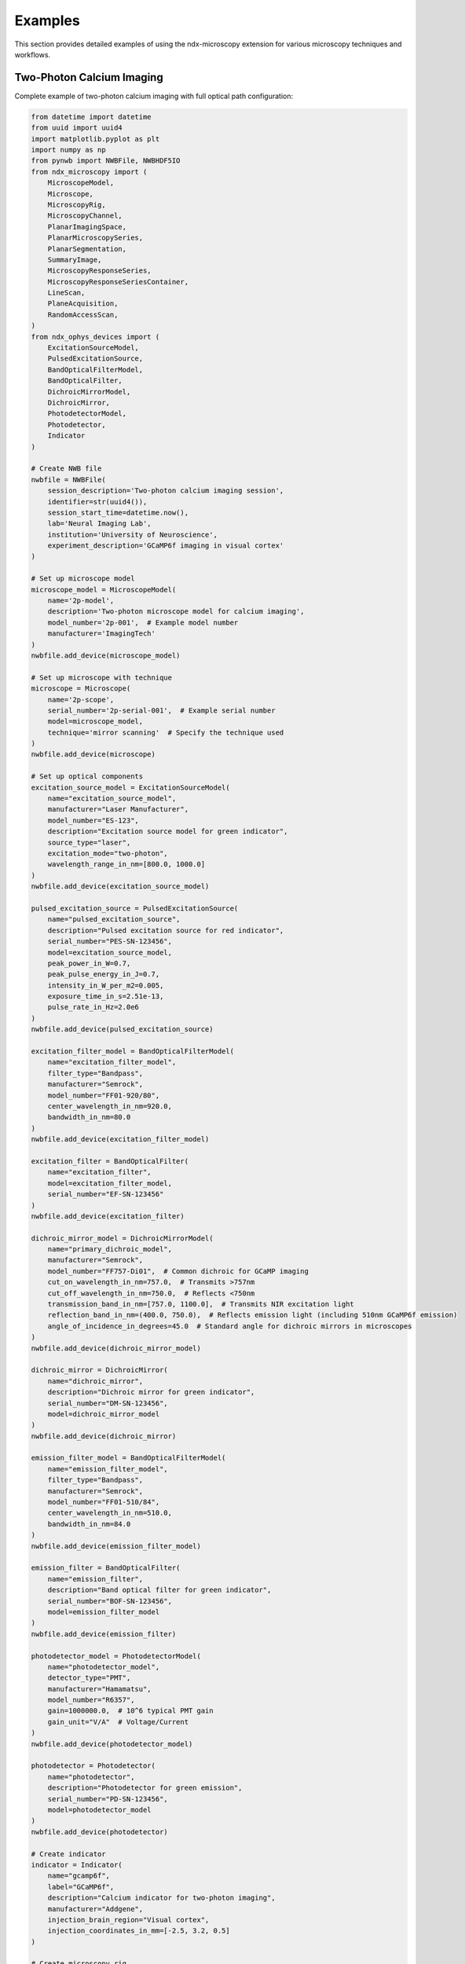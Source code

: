 .. _examples:

********
Examples
********

This section provides detailed examples of using the ndx-microscopy extension for various microscopy techniques and workflows.

Two-Photon Calcium Imaging
------------------------

Complete example of two-photon calcium imaging with full optical path configuration:

.. code-block:: python

    from datetime import datetime
    from uuid import uuid4
    import matplotlib.pyplot as plt
    import numpy as np
    from pynwb import NWBFile, NWBHDF5IO
    from ndx_microscopy import (
        MicroscopeModel,
        Microscope, 
        MicroscopyRig,
        MicroscopyChannel,
        PlanarImagingSpace,
        PlanarMicroscopySeries,
        PlanarSegmentation,
        SummaryImage,
        MicroscopyResponseSeries,
        MicroscopyResponseSeriesContainer,
        LineScan,  
        PlaneAcquisition, 
        RandomAccessScan,
    )
    from ndx_ophys_devices import (
        ExcitationSourceModel,
        PulsedExcitationSource,
        BandOpticalFilterModel,
        BandOpticalFilter,
        DichroicMirrorModel,
        DichroicMirror,
        PhotodetectorModel,
        Photodetector,
        Indicator
    )

    # Create NWB file
    nwbfile = NWBFile(
        session_description='Two-photon calcium imaging session',
        identifier=str(uuid4()),
        session_start_time=datetime.now(),
        lab='Neural Imaging Lab',
        institution='University of Neuroscience',
        experiment_description='GCaMP6f imaging in visual cortex'
    )

    # Set up microscope model
    microscope_model = MicroscopeModel(
        name='2p-model',
        description='Two-photon microscope model for calcium imaging',
        model_number='2p-001',  # Example model number
        manufacturer='ImagingTech'
    )
    nwbfile.add_device(microscope_model)

    # Set up microscope with technique
    microscope = Microscope(
        name='2p-scope',
        serial_number='2p-serial-001',  # Example serial number
        model=microscope_model,
        technique='mirror scanning'  # Specify the technique used
    )
    nwbfile.add_device(microscope)

    # Set up optical components
    excitation_source_model = ExcitationSourceModel(
        name="excitation_source_model",
        manufacturer="Laser Manufacturer",
        model_number="ES-123",
        description="Excitation source model for green indicator",
        source_type="laser",
        excitation_mode="two-photon",
        wavelength_range_in_nm=[800.0, 1000.0]
    )
    nwbfile.add_device(excitation_source_model)
    
    pulsed_excitation_source = PulsedExcitationSource(
        name="pulsed_excitation_source",
        description="Pulsed excitation source for red indicator",
        serial_number="PES-SN-123456",
        model=excitation_source_model,
        peak_power_in_W=0.7,
        peak_pulse_energy_in_J=0.7,
        intensity_in_W_per_m2=0.005,
        exposure_time_in_s=2.51e-13,
        pulse_rate_in_Hz=2.0e6
    )
    nwbfile.add_device(pulsed_excitation_source)

    excitation_filter_model = BandOpticalFilterModel(
        name="excitation_filter_model",
        filter_type="Bandpass",
        manufacturer="Semrock",
        model_number="FF01-920/80",
        center_wavelength_in_nm=920.0,
        bandwidth_in_nm=80.0
    )
    nwbfile.add_device(excitation_filter_model)
    
    excitation_filter = BandOpticalFilter(
        name="excitation_filter",
        model=excitation_filter_model,
        serial_number="EF-SN-123456"
    )
    nwbfile.add_device(excitation_filter)

    dichroic_mirror_model = DichroicMirrorModel(
        name="primary_dichroic_model",
        manufacturer="Semrock",
        model_number="FF757-Di01",  # Common dichroic for GCaMP imaging
        cut_on_wavelength_in_nm=757.0,  # Transmits >757nm
        cut_off_wavelength_in_nm=750.0,  # Reflects <750nm
        transmission_band_in_nm=[757.0, 1100.0],  # Transmits NIR excitation light
        reflection_band_in_nm=(400.0, 750.0),  # Reflects emission light (including 510nm GCaMP6f emission)
        angle_of_incidence_in_degrees=45.0  # Standard angle for dichroic mirrors in microscopes
    )
    nwbfile.add_device(dichroic_mirror_model)
    
    dichroic_mirror = DichroicMirror(
        name="dichroic_mirror",
        description="Dichroic mirror for green indicator",
        serial_number="DM-SN-123456",
        model=dichroic_mirror_model
    )
    nwbfile.add_device(dichroic_mirror)

    emission_filter_model = BandOpticalFilterModel(
        name="emission_filter_model",
        filter_type="Bandpass",
        manufacturer="Semrock",
        model_number="FF01-510/84",
        center_wavelength_in_nm=510.0,
        bandwidth_in_nm=84.0
    )
    nwbfile.add_device(emission_filter_model)
    
    emission_filter = BandOpticalFilter(
        name="emission_filter",
        description="Band optical filter for green indicator",
        serial_number="BOF-SN-123456",
        model=emission_filter_model
    )
    nwbfile.add_device(emission_filter)

    photodetector_model = PhotodetectorModel(
        name="photodetector_model",
        detector_type="PMT",
        manufacturer="Hamamatsu",
        model_number="R6357",
        gain=1000000.0,  # 10^6 typical PMT gain
        gain_unit="V/A"  # Voltage/Current
    )
    nwbfile.add_device(photodetector_model)
    
    photodetector = Photodetector(
        name="photodetector",
        description="Photodetector for green emission",
        serial_number="PD-SN-123456",
        model=photodetector_model
    )
    nwbfile.add_device(photodetector)

    # Create indicator
    indicator = Indicator(
        name="gcamp6f",
        label="GCaMP6f",
        description="Calcium indicator for two-photon imaging",
        manufacturer="Addgene",
        injection_brain_region="Visual cortex",
        injection_coordinates_in_mm=[-2.5, 3.2, 0.5]
    )

    # Create microscopy rig
    microscopy_rig = MicroscopyRig(
        name='2p_rig',
        description='Two-photon microscopy rig',
        microscope=microscope,
        excitation_source=pulsed_excitation_source,
        excitation_filter=excitation_filter,
        dichroic_mirror=dichroic_mirror,
        photodetector=photodetector,
        emission_filter=emission_filter
    )

    # Define illumination pattern
    line_scan = LineScan(
        name='line_scanning',
        description='Line scanning two-photon microscopy',
        scan_direction='horizontal',
        line_rate_in_Hz=1000.0,
        dwell_time_in_s=1.0e-6
    )

    # Create example imaging data
    frames = 1000
    height = 512
    width = 512
    data = np.random.rand(frames, height, width)

    # Define imaging space with illumination pattern
    imaging_space = PlanarImagingSpace(
        name='cortex_plane1',
        description='Layer 2/3 of visual cortex',
        pixel_size_in_um=[1.0, 1.0],
        dimensions_in_pixels=[height, width],
        origin_coordinates=[-1.2, -0.6, -2.0],
        location='Visual cortex, layer 2/3',
        reference_frame='bregma',
        orientation='RAS',  # Right-Anterior-Superior
        illumination_pattern=line_scan  # Include the illumination pattern
    )

    # Create microscopy channel
    microscopy_channel = MicroscopyChannel(
        name='gcamp_channel',
        description='GCaMP6f channel',
        excitation_wavelength_in_nm=920.0,
        emission_wavelength_in_nm=510.0,
        indicator=indicator
    )

    # Create imaging series
    imaging_series = PlanarMicroscopySeries(
        name='imaging_data',
        description='Two-photon calcium imaging',
        microscopy_channel=microscopy_channel,
        microscopy_rig=microscopy_rig,
        planar_imaging_space=imaging_space,
        data=data,
        unit='a.u.',
        rate=30.0,
        starting_time=0.0
    )
    nwbfile.add_acquisition(imaging_series)

    # Create ophys processing module
    ophys_module = nwbfile.create_processing_module(
        name='ophys',
        description='Optical physiology processing module'
    )

    # Create summary images
    mean_image = SummaryImage(
        name='mean',
        description='Mean intensity projection',
        data=np.mean(data, axis=0)
    )

    max_image = SummaryImage(
        name='max',
        description='Maximum intensity projection',
        data=np.max(data, axis=0)
    )

    # Create segmentation
    segmentation = PlanarSegmentation(
        name='rois',
        description='Manual ROI segmentation',
        planar_imaging_space=imaging_space,
        summary_images=[mean_image, max_image]
    )

    # Add ROIs using image masks
    roi_mask = np.zeros((height, width), dtype=bool)
    roi_mask[256:266, 256:266] = True  # 10x10 ROI
    segmentation.add_roi(image_mask=roi_mask)

    # OR Add ROIs using pixel masks
    # pixel_mask = [
    #     [100, 100, 1.0],  # x, y, weight
    #     [101, 100, 1.0],
    #     [102, 100, 1.0]
    # ]
    # segmentation.add_roi(pixel_mask=pixel_mask)

    # Create ROI responses
    roi_region = segmentation.create_roi_table_region(
        description='All ROIs',
        region=list(range(len(segmentation.id)))
    )

    # Extract responses (example calculation)
    num_rois = len(segmentation.id)
    responses = np.zeros((frames, num_rois))

    for i, roi_mask in enumerate(segmentation.image_mask[:]):
        roi_data = data[:, roi_mask]
        responses[:, i] = np.mean(roi_data, axis=1)

    # Create response series
    response_series = MicroscopyResponseSeries(
        name='roi_responses',
        description='Fluorescence responses from ROIs',
        data=responses,
        rois=roi_region,
        unit='n.a.',
        rate=30.0,
        starting_time=0.0
        microscopy_series=imaging_series 
    )

    # Create container for response series
    response_container = MicroscopyResponseSeriesContainer(
        name='responses',
        microscopy_response_series=[response_series]
    )

    # Add segmentation and responses to ophys module
    ophys_module.add(segmentation)
    ophys_module.add(response_container)

    # Save file
    with NWBHDF5IO('calcium_imaging.nwb', 'w') as io:
        io.write(nwbfile)

    # Read file and access data
    with NWBHDF5IO('calcium_imaging.nwb', 'r') as io:
        nwbfile = io.read()

        # Access imaging data
        imaging = nwbfile.acquisition['imaging_data']
        raw_data = imaging.data[:]

        # Access ROI data
        ophys = nwbfile.processing['ophys']
        rois = ophys['rois']
        roi_masks = rois.image_mask[:]

        # Access responses
        responses = ophys['responses']
        roi_data = responses['roi_responses'].data[:]

Volumetric Imaging
---------------

Example of volumetric imaging with 3D ROI segmentation:

.. code-block:: python

    from datetime import datetime
    from uuid import uuid4
    import numpy as np
    from pynwb import NWBFile, NWBHDF5IO
    from ndx_microscopy import (
        MicroscopeModel,
        Microscope,
        MicroscopyRig,
        VolumetricImagingSpace,
        VolumetricMicroscopySeries,
        VolumetricSegmentation,
        SummaryImage,
        MicroscopyResponseSeries,
        MicroscopyResponseSeriesContainer,
        RandomAccessScan
    )
    from ndx_ophys_devices import (
        ExcitationSourceModel,
        ExcitationSource,
        BandOpticalFilterModel,
        BandOpticalFilter,
        DichroicMirrorModel,
        DichroicMirror,
        PhotodetectorModel,
        Photodetector,
        Indicator
    )

    # Create NWB file
    nwbfile = NWBFile(
        session_description='Volumetric imaging session',
        identifier=str(uuid4()),
        session_start_time=datetime.now(),
        lab='Neural Dynamics Lab',
        institution='University of Neuroscience',
        experiment_description='Volumetric imaging in cortex'
    )

    # Set up microscope model
    microscope_model = MicroscopeModel(
        name='volume-model',
        description='Volumetric imaging microscope model',
        model_number='volume-001',
        manufacturer='ImagingTech'
    )
    nwbfile.add_device(microscope_model)

    # Set up microscope with technique
    microscope = Microscope(
        name='volume-scope',
        description='Custom volumetric imaging microscope',
        serial_number='volume-serial-001',
        model=microscope_model,
        technique='acousto-optical deflectors'  # Specify the technique used
    )
    nwbfile.add_device(microscope)

    # Set up optical components
    excitation_source_model = ExcitationSourceModel(
        name="excitation_source_model",
        manufacturer="Coherent",
        model_number="Chameleon",
        description="Excitation source model for volumetric imaging",
        source_type="laser",
        excitation_mode="two-photon",
        wavelength_range_in_nm=[800.0, 1000.0]
    )
    nwbfile.add_device(excitation_source_model)
    
    laser = ExcitationSource(
        name='laser',
        description="Excitation source for volumetric imaging",
        serial_number="ES-SN-123456",
        model=excitation_source_model,
        intensity_in_W_per_m2=1000.0,
        exposure_time_in_s=0.001
    )
    nwbfile.add_device(laser)

    excitation_filter_model = BandOpticalFilterModel(
        name="excitation_filter_model",
        filter_type="Bandpass",
        manufacturer="Semrock",
        model_number="FF01-920/80",
        center_wavelength_in_nm=920.0,
        bandwidth_in_nm=80.0
    )
    nwbfile.add_device(excitation_filter_model)
    
    excitation_filter = BandOpticalFilter(
        name='excitation_filter',
        description="Excitation filter for volumetric imaging",
        serial_number="EF-SN-123456",
        model=excitation_filter_model
    )
    nwbfile.add_device(excitation_filter)

    dichroic_mirror_model = DichroicMirrorModel(
        name="dichroic_mirror_model",
        manufacturer="Semrock",
        model_number="FF695-Di02",
        cut_on_wavelength_in_nm=695.0
    )
    nwbfile.add_device(dichroic_mirror_model)
    
    dichroic = DichroicMirror(
        name='primary_dichroic',
        description="Dichroic mirror for volumetric imaging",
        serial_number="DM-SN-123456",
        model=dichroic_mirror_model
    )
    nwbfile.add_device(dichroic)

    emission_filter_model = BandOpticalFilterModel(
        name="emission_filter_model",
        filter_type="Bandpass",
        manufacturer="Semrock",
        model_number="FF01-510/84",
        center_wavelength_in_nm=510.0,
        bandwidth_in_nm=84.0
    )
    nwbfile.add_device(emission_filter_model)
    
    emission_filter = BandOpticalFilter(
        name='emission_filter',
        description="Emission filter for volumetric imaging",
        serial_number="EF-SN-123456",
        model=emission_filter_model
    )
    nwbfile.add_device(emission_filter)

    photodetector_model = PhotodetectorModel(
        name="photodetector_model",
        detector_type="PMT",
        manufacturer="Hamamatsu",
        model_number="R6357",
        gain=70.0,
        gain_unit="dB"
    )
    nwbfile.add_device(photodetector_model)
    
    detector = Photodetector(
        name='pmt',
        description="Photodetector for volumetric imaging",
        serial_number="PD-SN-123456",
        model=photodetector_model
    )
    nwbfile.add_device(detector)

    # Create indicator
    indicator = Indicator(
        name='gcamp6f',
        label='GCaMP6f',
        description='Calcium indicator for volumetric imaging',
        manufacturer='Addgene',
        injection_brain_region='Visual cortex',
        injection_coordinates_in_mm=[-2.5, 3.2, 0.5]
    )

    # Create microscopy rig
    microscopy_rig = MicroscopyRig(
        name='volume_rig',
        description='Volumetric microscopy rig',
        microscope=microscope,
        excitation_source=laser,
        excitation_filter=excitation_filter,
        dichroic_mirror=dichroic,
        photodetector=detector,
        emission_filter=emission_filter
    )

    # Define illumination pattern for volumetric imaging
    random_access_scan = RandomAccessScan(
        name='random_access',
        description='Targeted imaging of specific neurons',
        max_scan_points=1000,
        dwell_time_in_s=1.0e-6,
        scanning_pattern='spiral'
    )

    # Create example volumetric data
    frames = 100
    height = 512
    width = 512
    depths = 10
    data = np.random.rand(frames, height, width, depths)

    # Define volumetric imaging space with illumination pattern
    volume_space = VolumetricImagingSpace(
        name='cortex_volume',
        description='Visual cortex volume',
        voxel_size_in_um=[1.0, 1.0, 2.0],  # Higher spacing in z
        dimensions_in_voxels=[height, width, depths],
        origin_coordinates=[-1.2, -0.6, -2.0],
        location='Visual cortex',
        reference_frame='bregma',
        orientation='RAS',  # Right-Anterior-Superior
        illumination_pattern=random_access_scan  # Include the illumination pattern
    )

    # Create microscopy channel
    microscopy_channel = MicroscopyChannel(
        name='gcamp_channel',
        description='GCaMP6f channel',
        excitation_wavelength_in_nm=920.0,
        emission_wavelength_in_nm=510.0,
        indicator=indicator
    )

    # Create volumetric series
    volume_series = VolumetricMicroscopySeries(
        name='volume_data',
        description='Volumetric imaging series',
        microscopy_channel=microscopy_channel,
        microscopy_rig=microscopy_rig,
        volumetric_imaging_space=volume_space,
        data=data,
        unit='a.u.',
        rate=5.0,  # Lower rate for volumetric imaging
        starting_time=0.0
    )
    nwbfile.add_acquisition(volume_series)

    # Create ophys processing module
    ophys_module = nwbfile.create_processing_module(
        name='ophys',
        description='Optical physiology processing module'
    )

    # Create 3D summary images
    mean_image = SummaryImage(
        name='mean',
        description='Mean intensity projection',
        data=np.mean(data, axis=0)
    )

    max_image = SummaryImage(
        name='max',
        description='Maximum intensity projection',
        data=np.max(data, axis=0)
    )

    # Create 3D segmentation
    segmentation = VolumetricSegmentation(
        name='volume_rois',
        description='3D ROI segmentation',
        volumetric_imaging_space=volume_space,
        summary_images=[mean_image, max_image]
    )

    # Add 3D ROIs using image masks
    roi_mask = np.zeros((height, width, depths), dtype=bool)
    roi_mask[256:266, 256:266, 4:6] = True  # 10x10x2 ROI
    segmentation.add_roi(volume_mask=roi_mask)

    # Add ROIs using voxel masks
    voxel_mask = [
        [100, 100, 5, 1.0],  # x, y, z, weight
        [101, 100, 5, 1.0],
        [102, 100, 5, 1.0]
    ]
    segmentation.add_roi(voxel_mask=voxel_mask)

    # Create ROI responses
    roi_region = segmentation.create_roi_table_region(
        description='All 3D ROIs',
        region=list(range(len(segmentation.id)))
    )

    # Extract responses (example calculation)
    num_rois = len(segmentation.id)
    responses = np.zeros((frames, num_rois))
    
    for i, roi_mask in enumerate(segmentation.volume_mask[:]):
        roi_data = data[:, roi_mask]
        responses[:, i] = np.mean(roi_data, axis=1)

    # Create response series
    response_series = MicroscopyResponseSeries(
        name='volume_responses',
        description='Fluorescence responses from 3D ROIs',
        data=responses,
        rois=roi_region,
        unit='n.a.',
        rate=5.0,
        starting_time=0.0
        microscopy_series=volume_series 
    )

    # Create container for response series
    response_container = MicroscopyResponseSeriesContainer(
        name='volume_responses',
        microscopy_response_series=[response_series]
    )

    # Add segmentation and responses to ophys module
    ophys_module.add(segmentation)
    ophys_module.add(response_container)

    # Save file
    with NWBHDF5IO('volumetric_imaging.nwb', 'w') as io:
        io.write(nwbfile)

    # Read file and access data
    with NWBHDF5IO('volumetric_imaging.nwb', 'r') as io:
        nwbfile = io.read()
        
        # Access volumetric data
        imaging = nwbfile.acquisition['volume_data']
        volume_data = imaging.data[:]
        
        # Access ROI data
        ophys = nwbfile.processing['ophys']
        rois = ophys['volume_rois']
        roi_masks = rois.volume_mask[:]
        
        # Access responses
        responses = ophys['volume_responses']
        roi_data = responses['volume_responses'].data[:]

Multi-Plane Imaging
----------------

Example of multi-plane imaging with an electrically tunable lens:

.. code-block:: python

    from datetime import datetime
    from uuid import uuid4
    import numpy as np
    from pynwb import NWBFile, NWBHDF5IO
    from ndx_microscopy import (
        MicroscopeModel,
        Microscope,
        MicroscopyRig,
        MicroscopyChannel,
        PlanarImagingSpace,
        PlanarMicroscopySeries,
        MultiPlaneMicroscopyContainer,
        PlanarSegmentation,
        SummaryImage,
        MicroscopyResponseSeries,
        MicroscopyResponseSeriesContainer,
        SegmentationContainer,
        PlaneAcquisition
    )
    from ndx_ophys_devices import (
        ExcitationSourceModel,
        ExcitationSource,
        BandOpticalFilterModel,
        BandOpticalFilter,
        DichroicMirrorModel,
        DichroicMirror,
        PhotodetectorModel,
        Photodetector,
        Indicator
    )

    # Create NWB file
    nwbfile = NWBFile(
        session_description='Multi-plane imaging session',
        identifier=str(uuid4()),
        session_start_time=datetime.now(),
        lab='Neural Circuits Lab',
        institution='University of Neuroscience',
        experiment_description='Multi-plane imaging with ETL'
    )

    # Set up microscope model
    microscope_model = MicroscopeModel(
        name='etl-model',
        description='Two-photon microscope model with electrically tunable lens',
        model_number='etl-001',  # Example model number
        manufacturer='ImagingTech'
    )
    nwbfile.add_device(microscope_model)

    # Set up microscope with ETL and technique
    microscope = Microscope(
        name='etl-scope',
        description='Two-photon microscope with electrically tunable lens',
        serial_number='etl-serial-001',  # Example serial number
        model=microscope_model,
        technique='electrically tunable lens'  # Specify the technique used
    )
    nwbfile.add_device(microscope)

    # Set up optical components
    excitation_source_model = ExcitationSourceModel(
        name="excitation_source_model",
        manufacturer="Coherent",
        model_number="Chameleon",
        description="Excitation source model for multi-plane imaging",
        source_type="laser",
        excitation_mode="two-photon",
        wavelength_range_in_nm=[800.0, 1000.0]
    )
    nwbfile.add_device(excitation_source_model)
    
    laser = ExcitationSource(
        name='laser',
        description="Excitation source for multi-plane imaging",
        serial_number="ES-SN-123456",
        model=excitation_source_model,
        intensity_in_W_per_m2=1000.0,
        exposure_time_in_s=0.001
    )
    nwbfile.add_device(laser)

    excitation_filter_model = BandOpticalFilterModel(
        name="excitation_filter_model",
        filter_type="Bandpass",
        manufacturer="Semrock",
        model_number="FF01-920/80",
        center_wavelength_in_nm=920.0,
        bandwidth_in_nm=80.0
    )
    nwbfile.add_device(excitation_filter_model)
    
    excitation_filter = BandOpticalFilter(
        name='excitation_filter',
        description="Excitation filter for multi-plane imaging",
        serial_number="EF-SN-123456",
        model=excitation_filter_model
    )
    nwbfile.add_device(excitation_filter)

    dichroic_mirror_model = DichroicMirrorModel(
        name="dichroic_mirror_model",
        manufacturer="Semrock",
        model_number="FF695-Di02",
        cut_on_wavelength_in_nm=695.0
    )
    nwbfile.add_device(dichroic_mirror_model)
    
    dichroic = DichroicMirror(
        name='primary_dichroic',
        description="Dichroic mirror for multi-plane imaging",
        serial_number="DM-SN-123456",
        model=dichroic_mirror_model
    )
    nwbfile.add_device(dichroic)

    emission_filter_model = BandOpticalFilterModel(
        name="emission_filter_model",
        filter_type="Bandpass",
        manufacturer="Semrock",
        model_number="FF01-510/84",
        center_wavelength_in_nm=510.0,
        bandwidth_in_nm=84.0
    )
    nwbfile.add_device(emission_filter_model)
    
    emission_filter = BandOpticalFilter(
        name='emission_filter',
        description="Emission filter for multi-plane imaging",
        serial_number="EF-SN-123456",
        model=emission_filter_model
    )
    nwbfile.add_device(emission_filter)

    photodetector_model = PhotodetectorModel(
        name="photodetector_model",
        detector_type="PMT",
        manufacturer="Hamamatsu",
        model_number="R6357",
        gain=70.0,
        gain_unit="dB"
    )
    nwbfile.add_device(photodetector_model)
    
    detector = Photodetector(
        name='pmt',
        description="Photodetector for multi-plane imaging",
        serial_number="PD-SN-123456",
        model=photodetector_model
    )
    nwbfile.add_device(detector)

    # Create indicator
    indicator = Indicator(
        name='gcamp6f',
        label='GCaMP6f',
        description='Calcium indicator for multi-plane imaging',
        manufacturer='Addgene',
        injection_brain_region='Visual cortex',
        injection_coordinates_in_mm=[-2.5, 3.2, 0.5]
    )

    # Create microscopy rig
    microscopy_rig = MicroscopyRig(
        name='etl_rig',
        description='Multi-plane microscopy rig with ETL',
        microscope=microscope,
        excitation_source=laser,
        excitation_filter=excitation_filter,
        dichroic_mirror=dichroic,
        photodetector=detector,
        emission_filter=emission_filter
    )

    # Create ophys processing module
    ophys_module = nwbfile.create_processing_module(
        name='ophys',
        description='Optical physiology processing module'
    )

    # Create multiple imaging planes
    planar_series_list = []
    segmentation_list = []
    response_series_list = []
    depths = [-100, -50, 0, 50, 100]  # Depths in µm

    # Create illumination pattern
    plane_acquisition = PlaneAcquisition(
        name=f'plane_acquisition',
        description=f'Plane acquisition',
        point_spread_function_in_um="32 um ± 1.6 um"
    )

    for depth in depths:

        # Create example data for this plane
        frames = 1000
        height = 512
        width = 512
        data = np.random.rand(frames, height, width)

        # Create imaging space for this depth with illumination pattern
        plane_space = PlanarImagingSpace(
            name=f'plane_depth_{depth}',
            description=f'Imaging plane at {depth} µm depth',
            pixel_size_in_um=[1.0, 1.0],
            dimensions_in_pixels=[height, width],
            origin_coordinates=[-1.2, -0.6, depth/1000],  # Convert to mm
            location='Visual cortex',
            reference_frame='bregma',
            orientation='RAS',
            illumination_pattern=plane_acquisition  # Include the illumination pattern
        )

        # Create microscopy channel for this plane
        microscopy_channel = MicroscopyChannel(
            name=f'gcamp_channel_{depth}',
            description=f'GCaMP6f channel at {depth} µm depth',
            excitation_wavelength_in_nm=920.0,
            emission_wavelength_in_nm=510.0,
            indicator=indicator
        )
        
        # Create imaging series for this plane
        plane_series = PlanarMicroscopySeries(
            name=f'imaging_depth_{depth}',
            description=f'Imaging data at {depth} µm depth',
            microscopy_channel=microscopy_channel,
            microscopy_rig=microscopy_rig,
            planar_imaging_space=plane_space,
            data=data,
            unit='a.u.',
            conversion=1.0,
            offset=0.0,
            rate=30.0,
            starting_time=0.0
        )
        planar_series_list.append(plane_series)

        # Create summary images for this plane
        mean_image = SummaryImage(
            name=f'mean_{depth}',
            description=f'Mean intensity projection at {depth} µm',
            data=np.mean(data, axis=0)
        )

        max_image = SummaryImage(
            name=f'max_{depth}',
            description=f'Maximum intensity projection at {depth} µm',
            data=np.max(data, axis=0)
        )

        # Create segmentation for this plane
        segmentation = PlanarSegmentation(
            name=f'rois_{depth}',
            description=f'ROI segmentation at {depth} µm',
            planar_imaging_space=plane_space,
            summary_images=[mean_image, max_image]
        )

        # Add ROIs
        roi_mask = np.zeros((height, width), dtype=bool)
        roi_mask[256:266, 256:266] = True
        segmentation.add_roi(image_mask=roi_mask)

        segmentation_list.append(segmentation)

        # Create ROI responses
        roi_region = segmentation.create_roi_table_region(
            description=f'ROIs at {depth} µm',
            region=list(range(len(segmentation.id)))
        )

        # Extract responses
        num_rois = len(segmentation.id)
        responses = np.zeros((frames, num_rois))
        
        for i, roi_mask in enumerate(segmentation.image_mask[:]):
            roi_data = data[:, roi_mask]
            responses[:, i] = np.mean(roi_data, axis=1)

        # Create response series
        response_series = MicroscopyResponseSeries(
            name=f'responses_{depth}',
            description=f'Fluorescence responses at {depth} µm',
            data=responses,
            rois=roi_region,
            unit='n.a.',
            rate=30.0,
            starting_time=0.0
            microscopy_series=plane_series
        )
        response_series_list.append(response_series)

    # Create containers
    multi_plane_container = MultiPlaneMicroscopyContainer(
        name='multi_plane_data',
        planar_microscopy_series=planar_series_list
    )
    nwbfile.add_acquisition(multi_plane_container)

    segmentation_container = SegmentationContainer(
        name='plane_segmentations',
        segmentations=segmentation_list
    )
    ophys_module.add(segmentation_container)

    response_container = MicroscopyResponseSeriesContainer(
        name='plane_responses',
        microscopy_response_series=response_series_list
    )
    ophys_module.add(response_container)

    # Save file
    with NWBHDF5IO('multi_plane_imaging.nwb', 'w') as io:
        io.write(nwbfile)

    # Read file and access data
    with NWBHDF5IO('multi_plane_imaging.nwb', 'r') as io:
        nwbfile = io.read()
        
        # Access multi-plane data
        multi_plane = nwbfile.acquisition['multi_plane_data']
        
        # Access specific plane data
        plane_0 = multi_plane.planar_microscopy_series['imaging_depth_0']
        plane_data = plane_0.data[:]
        
        # Access ROI data
        ophys = nwbfile.processing['ophys']
        segmentations = ophys['plane_segmentations']
        rois_0 = segmentations['rois_0']
        roi_masks = rois_0.image_mask[:]
        
        # Access responses
        responses = ophys['plane_responses']
        responses_0 = responses['responses_0']
        roi_data = responses_0.data[:]
